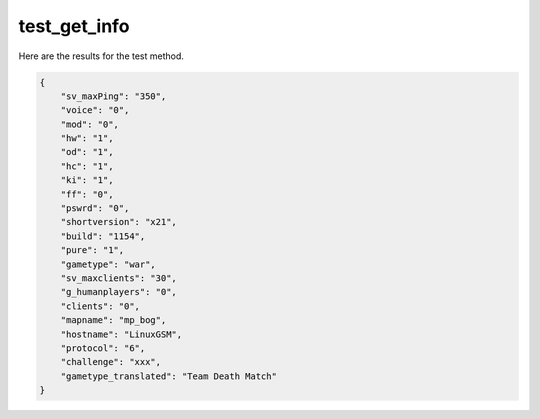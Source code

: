 test_get_info
=============

Here are the results for the test method.

.. code-block:: json

	{
	    "sv_maxPing": "350",
	    "voice": "0",
	    "mod": "0",
	    "hw": "1",
	    "od": "1",
	    "hc": "1",
	    "ki": "1",
	    "ff": "0",
	    "pswrd": "0",
	    "shortversion": "x21",
	    "build": "1154",
	    "pure": "1",
	    "gametype": "war",
	    "sv_maxclients": "30",
	    "g_humanplayers": "0",
	    "clients": "0",
	    "mapname": "mp_bog",
	    "hostname": "LinuxGSM",
	    "protocol": "6",
	    "challenge": "xxx",
	    "gametype_translated": "Team Death Match"
	}
